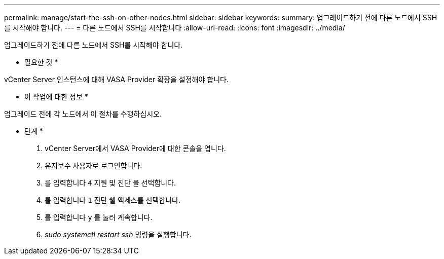---
permalink: manage/start-the-ssh-on-other-nodes.html 
sidebar: sidebar 
keywords:  
summary: 업그레이드하기 전에 다른 노드에서 SSH를 시작해야 합니다. 
---
= 다른 노드에서 SSH를 시작합니다
:allow-uri-read: 
:icons: font
:imagesdir: ../media/


[role="lead"]
업그레이드하기 전에 다른 노드에서 SSH를 시작해야 합니다.

* 필요한 것 *

vCenter Server 인스턴스에 대해 VASA Provider 확장을 설정해야 합니다.

* 이 작업에 대한 정보 *

업그레이드 전에 각 노드에서 이 절차를 수행하십시오.

* 단계 *

. vCenter Server에서 VASA Provider에 대한 콘솔을 엽니다.
. 유지보수 사용자로 로그인합니다.
. 를 입력합니다 `4` 지원 및 진단 을 선택합니다.
. 를 입력합니다 `1` 진단 쉘 액세스를 선택합니다.
. 를 입력합니다 `y` 를 눌러 계속합니다.
. _sudo systemctl restart ssh_ 명령을 실행합니다.


